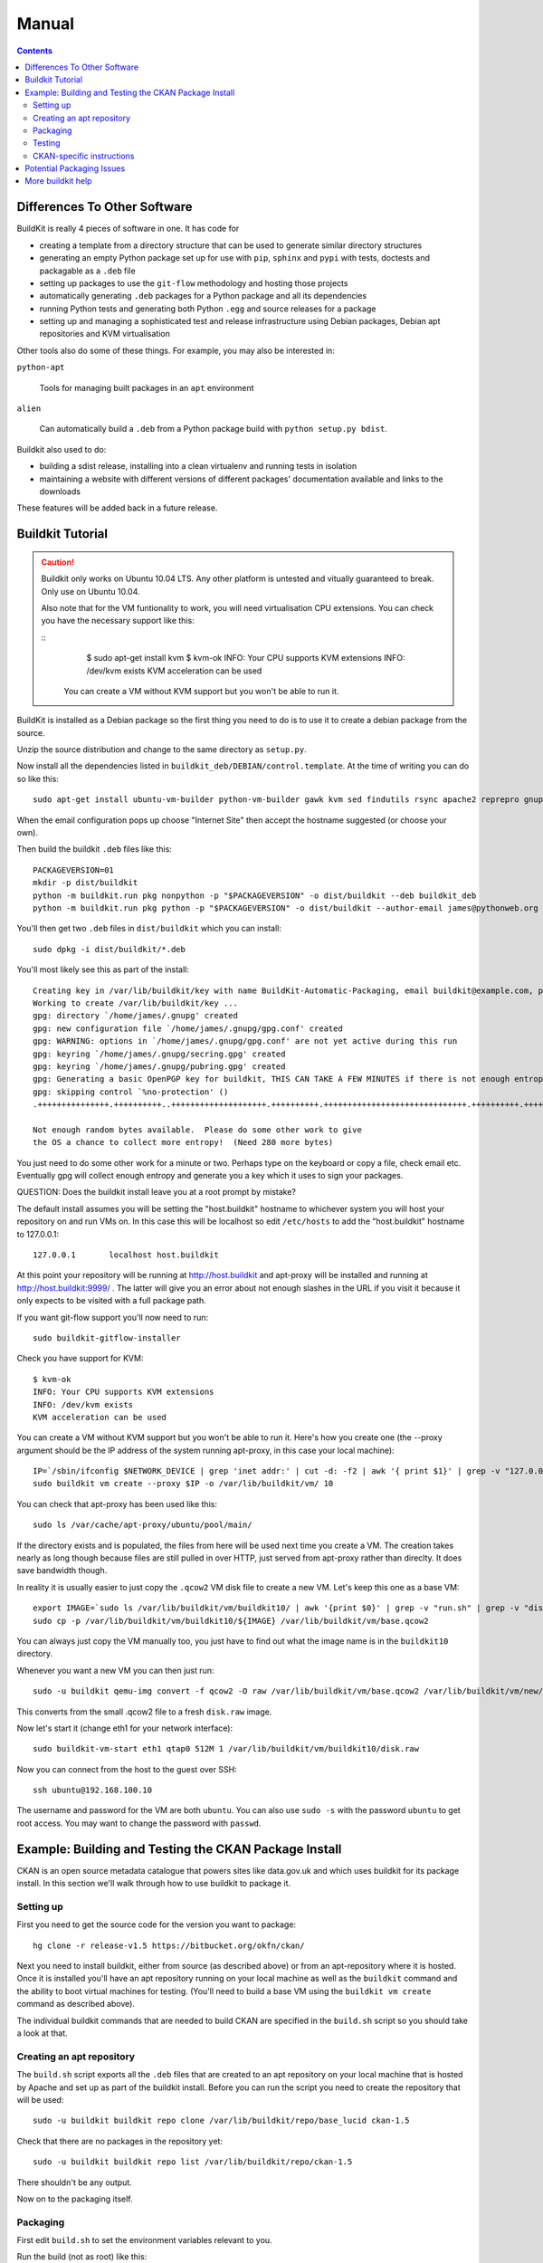 Manual
++++++

.. contents ::

Differences To Other Software
=============================

BuildKit is really 4 pieces of software in one. It has code for

* creating a template from a directory structure that can be used to generate similar directory structures
* generating an empty Python package set up for use with ``pip``, ``sphinx`` and ``pypi`` with tests, doctests and packagable as a ``.deb`` file
* setting up packages to use the ``git-flow`` methodology and hosting those projects
* automatically generating ``.deb`` packages for a Python package and all its dependencies
* running Python tests and generating both Python ``.egg`` and source releases for a package
* setting up and managing a sophisticated test and release infrastructure using Debian packages, Debian apt repositories and KVM virtualisation

Other tools also do some of these things. For example, you may also be interested in:

``python-apt``

    Tools for managing built packages in an ``apt`` environment

``alien``

    Can automatically build a ``.deb`` from a Python package
    build with ``python setup.py bdist``.

Buildkit also used to do:

* building a sdist release, installing into a clean virtualenv and running tests in isolation
* maintaining a website with different versions of different packages' documentation available and links to the downloads

These features will be added back in a future release.

Buildkit Tutorial
=================

.. caution ::

   Buildkit only works on Ubuntu 10.04 LTS. Any other platform is untested and vitually guaranteed to break. Only use on Ubuntu 10.04.

   Also note that for the VM funtionality to work, you will need virtualisation CPU extensions. You can check you have the necessary support like this:

   ::
       $ sudo apt-get install kvm
       $ kvm-ok
       INFO: Your CPU supports KVM extensions
       INFO: /dev/kvm exists
       KVM acceleration can be used

    You can create a VM without KVM support but you won't be able to run it.

BuildKit is installed as a Debian package so the first thing you need to do is
to use it to create a debian package from the source.

Unzip the source distribution and change to the same directory as ``setup.py``.

Now install all the dependencies listed in
``buildkit_deb/DEBIAN/control.template``. At the time of writing you can do so
like this:

::

    sudo apt-get install ubuntu-vm-builder python-vm-builder gawk kvm sed findutils rsync apache2 reprepro gnupg wget dh-make devscripts build-essential fakeroot alien cdbs python-pip python-virtualenv subversion mercurial git-core apt-proxy kvm-pxe uml-utilities

When the email configuration pops up choose "Internet Site" then accept the
hostname suggested (or choose your own).

Then build the buildkit ``.deb`` files like this:

::

    PACKAGEVERSION=01
    mkdir -p dist/buildkit
    python -m buildkit.run pkg nonpython -p "$PACKAGEVERSION" -o dist/buildkit --deb buildkit_deb
    python -m buildkit.run pkg python -p "$PACKAGEVERSION" -o dist/buildkit --author-email james@pythonweb.org --deb .

You'll then get two ``.deb`` files in ``dist/buildkit`` which you can install:

::

    sudo dpkg -i dist/buildkit/*.deb

You'll most likely see this as part of the install:

::

    Creating key in /var/lib/buildkit/key with name BuildKit-Automatic-Packaging, email buildkit@example.com, passphrase buildkit and comment BuildKitkey ...
    Working to create /var/lib/buildkit/key ...
    gpg: directory `/home/james/.gnupg' created
    gpg: new configuration file `/home/james/.gnupg/gpg.conf' created
    gpg: WARNING: options in `/home/james/.gnupg/gpg.conf' are not yet active during this run
    gpg: keyring `/home/james/.gnupg/secring.gpg' created
    gpg: keyring `/home/james/.gnupg/pubring.gpg' created
    gpg: Generating a basic OpenPGP key for buildkit, THIS CAN TAKE A FEW MINUTES if there is not enough entropy ...
    gpg: skipping control `%no-protection' ()
    .+++++++++++++++.++++++++++..++++++++++++++++++++.++++++++++.++++++++++++++++++++++++++++++.++++++++++.++++++++++++++++++++..+++++.++++++++++>.++++++++++.....................................+++++

    Not enough random bytes available.  Please do some other work to give
    the OS a chance to collect more entropy!  (Need 280 more bytes)


You just need to do some other work for a minute or two. Perhaps type on the
keyboard or copy a file, check email etc. Eventually gpg will collect enough
entropy and generate you a key which it uses to sign your packages.

QUESTION: Does the buildkit install leave you at a root prompt by mistake?

The default install assumes you will be setting the "host.buildkit" hostname to
whichever system you will host your repository on and run VMs on. In this case
this will be localhost so edit ``/etc/hosts`` to add the "host.buildkit" hostname
to 127.0.0.1:

::

    127.0.0.1       localhost host.buildkit

At this point your repository will be running at http://host.buildkit and
apt-proxy will be installed and running at http://host.buildkit:9999/ . The
latter will give you an error about not enough slashes in the URL if you visit
it because it only expects to be visited with a full package path.

If you want git-flow support you'll now need to run:

::

    sudo buildkit-gitflow-installer

Check you have support for KVM:

::

    $ kvm-ok
    INFO: Your CPU supports KVM extensions
    INFO: /dev/kvm exists
    KVM acceleration can be used

You can create a VM without KVM support but you won't be able to run it. Here's
how you create one (the --proxy argument should be the IP address of the system
running apt-proxy, in this case your local machine):

::

    IP=`/sbin/ifconfig $NETWORK_DEVICE | grep 'inet addr:' | cut -d: -f2 | awk '{ print $1}' | grep -v "127.0.0.1" | grep -v "192.168.100."`
    sudo buildkit vm create --proxy $IP -o /var/lib/buildkit/vm/ 10

You can check that apt-proxy has been used like this:

::

    sudo ls /var/cache/apt-proxy/ubuntu/pool/main/

If the directory exists and is populated, the files from here will be used next
time you create a VM. The creation takes nearly as long though because files
are still pulled in over HTTP, just served from apt-proxy rather than direclty.
It does save bandwidth though.

In reality it is usually easier to just copy the ``.qcow2`` VM disk file to create
a new VM. Let's keep this one as a base VM:

::

    export IMAGE=`sudo ls /var/lib/buildkit/vm/buildkit10/ | awk '{print $0}' | grep -v "run.sh" | grep -v "disk.raw"`
    sudo cp -p /var/lib/buildkit/vm/buildkit10/${IMAGE} /var/lib/buildkit/vm/base.qcow2

You can always just copy the VM manually too, you just have to find out what
the image name is in the ``buildkit10`` directory.

Whenever you want a new VM you can then just run:

::

    sudo -u buildkit qemu-img convert -f qcow2 -O raw /var/lib/buildkit/vm/base.qcow2 /var/lib/buildkit/vm/new/disk.raw

This converts from the small .qcow2 file to a fresh ``disk.raw`` image.

Now let's start it (change eth1 for your network interface):

::

    sudo buildkit-vm-start eth1 qtap0 512M 1 /var/lib/buildkit/vm/buildkit10/disk.raw

Now you can connect from the host to the guest over SSH:

::

    ssh ubuntu@192.168.100.10

The  username and password for the VM are both ``ubuntu``. You can also use
``sudo -s`` with the password  ``ubuntu`` to get root access. You may want to
change the password with ``passwd``.


Example: Building and Testing the CKAN Package Install
======================================================

CKAN is an open source metadata catalogue that powers sites like data.gov.uk
and which uses buildkit for its package install. In this section we'll walk
through how to use buildkit to package it.

Setting up
----------

First you need to get the source code for the version you want to package:

::

    hg clone -r release-v1.5 https://bitbucket.org/okfn/ckan/

Next you need to install buildkit, either from source (as described above) or
from an apt-repository where it is hosted. Once it is installed you'll have an
apt repository running on your local machine as well as the ``buildkit``
command and the ability to boot virtual machines for testing. (You'll need to
build a base VM using the ``buildkit vm create`` command as described above).

The individual buildkit commands that are needed to build CKAN are specified in
the ``build.sh`` script so you should take a look at that.

Creating an apt repository
--------------------------

The ``build.sh`` script exports all the ``.deb`` files that are created to an
apt repository on your local machine that is hosted by Apache and set up as
part of the buildkit install. Before you can run the script you need to create
the repository that will be used:

::

    sudo -u buildkit buildkit repo clone /var/lib/buildkit/repo/base_lucid ckan-1.5

Check that there are no packages in the repository yet:

::

    sudo -u buildkit buildkit repo list /var/lib/buildkit/repo/ckan-1.5

There shouldn't be any output.

Now on to the packaging itself.

Packaging
---------

First edit ``build.sh`` to set the environment variables relevant to you.

Run the build (not as root) like this:

::

    ./build.sh

At the end of the build you'll be prompted for your password so that ``sudo``
can import the packages into the buildkit repository on your local machine to
serve.

You should end up with a set of packages the buildkit repository accessible
from your apt repository as well as a set in ``ckan/dist/buildkit``.

You can now test the build.

Testing
-------

If you've followed the buildkit tutorial and created a base VM, you can now
create a new virtual machine like so:

::

    sudo -u buildkit mkdir /var/lib/buildkit/vm/ckan
    sudo -u buildkit qemu-img convert -f qcow2 -O raw /var/lib/buildkit/vm/base.qcow2 /var/lib/buildkit/vm/ckan/disk.raw

After a few moments you can start your VM (tip: be sure to specify the correct network interface that the VM should use to access the internet, in this case I've used ``eth1``, yours might be ``eth0``).

::

    sudo buildkit-vm-start eth1 qtap0 1024M 4 /var/lib/buildkit/vm/ckan/disk.raw

Here I'm giving the VM 1024M and letting it use 4 CPUs. For a production CKAN
you should have at least 1.5Gb of RAM.

.. tip ::

    If a QEMU window appears but nothing happens after a few seconds it is
    likely your CPU doesn't support virtualisation extensions needed by KVM. Run
    the ``kvm-ok`` command mentioned earlier to check.

    If KVM isn't supported you could try using virtualbox instead. Start by
    installing VirtualBox:

    ::

        sudo apt-get install virtualbox-ose
        sudo rmmod kvm-intel
        # Or if you have an AMD machine:
        # sudo rmmod kvm-amd

    Then convert the disk image to a ``.vdi`` file:

    ::

        sudo -u buildkit qemu-img convert -f qcow2 -O vdi /var/lib/buildkit/vm/base.qcow2 /var/lib/buildkit/vm/ckan/disk.vdi

    Then use the interface to create a new Ubuntu 10.04 machine with this disk
    image as its base. The networking setup will be different if you use virtualbox
    and you'll need to edit the various ``/etc/hosts`` files yourself to be able to
    test your CKAN install, but if you are a virtualbox expert, it should be
    possible.

    See here for a port forwarding approach that is useful: http://jimmyg.org/blog/2008/ssh-to-a-debian-etch-virtual-machine-in-virtualbox.html

    The alternative is just to install CKAN onto your host machine for testing
    and not worry about VMs at all.

Assuming the ``buildkit-vm-start`` command worked you can now connect from the
host to the guest over SSH:

::

    ssh ubuntu@192.168.100.10

Or if you have installed buildkit as standard and not changed any network
settings you can use the ``default.vm.buildkit`` hostname that buildkit set up
for you when it was installed:

::

    ssh ubuntu@default.vm.buildkit

The  username and password for the VM are both ``ubuntu``. You can also use
``sudo -s`` with the password  ``ubuntu`` to get root access. You may want to
change the password with ``passwd``.

Optionally, you might want to install some common software at this point such
as vim, screen, elinks or any other software you commonly use:

::

    sudo apt-get update
    sudo apt-get install vim-nox screen elinks

If it has been a while since you created the base VM you may also want to
upgrade the core packages at this point:

::

    sudo apt-get update
    sudo apt-get upgrade -y

At this point you can install the ckan package from within the VM (or on your
local machine if you prefer). When you start the VM, the hostame
``host.buildkit`` is set up to point to the host server. The Apache
configuration for the host server is set up serve the apt repo from the
``host.buildkit`` server alias so the commands below will set up access the
host repo. The ``sudo`` password is ``ubuntu`` by default as already mentioned.
Run the commands now:

::

    sudo apt-get update
    sudo apt-get install -y wget
    echo "deb http://host.buildkit/ckan-1.5 lucid universe" | sudo tee /etc/apt/sources.list.d/okfn.list
    wget -qO- "http://host.buildkit/packages_public.key" | sudo apt-key add -
    sudo apt-get update
    sudo apt-get install -y ckan postgresql-8.4 solr-jetty

.. caution ::

    The last line in the commands above installs CKAN, the PostgreSQL database
    engine, and the Solr search index server. If you intend to connect to a PostgreSQL or
    Solr server that is running on a different machine you don't need to
    install them. In that case, when you run the ``ckan-create-instance`` command later,
    choose ``"no"`` as the third parameter to tell the install command not to
    set up or configure the PostgreSQL database for CKAN. You'll then need to perform any
    database creation and setup steps manually yourself.

If you ever want to upgrade CKAN you can run:

::

    sudo apt-get update
    sudo apt-get upgrade

Sometimes a new CKAN release comes with extra packages. This is considered by
Ubuntu to be a "dist upgrade". In this case run:

::

    sudo apt-get update
    sudo apt-get dist-upgrade

CKAN-specific instructions
--------------------------

In this section we'll look at preciesly how the rest of CKAN is set up. This
serves as a useful example of how you might design your own software to be set
up.

The install will whirr away, downloading over 180Mb of packages (on a clean
install) and take a few minutes, then towards the end you'll see this:

::

    Setting up solr-jetty (1.4.0+ds1-1ubuntu1) ...
     * Not starting jetty - edit /etc/default/jetty and change NO_START to be 0 (or comment it out).

You'll need to configure Solr for use with CKAN. You can do so like this:

::

    sudo ckan-setup-solr

This changes the Solr schema to support CKAN, sets Solr to start automatically
and then starts Solr. You shouldn't be using the Solr instance for anything
apart from CKAN because the command above modifies its schema.

You can now create CKAN instances as you please using the
``ckan-create-instance`` command. It takes these arguments:

Instance name

    This should be a short letter only string representing the name of the CKAN
    instance. It is used (amongst other things) as the basis for:

    * The directory structure of the instance in ``/var/lib/ckan``, ``/var/log/ckan``, ``/etc/ckan`` and elsewhere
    * The name of the PostgreSQL database to use
    * The name of the Solr core to use

Instance Hostname/domain name

    The hostname that this CKAN instance will be hosted at. It is
    used in the Apache configuration virutal host in
    ``/etc/apache2/sites-available/<INSTANCE_NAME>.common`` so that Apache can resolve
    requests directly to CKAN.

    If you install more than one CKAN instance you'll need to set different
    hostnames for each. If you ever want to change the hostname CKAN responds on
    you can do so by editing ``/etc/apache2/sites-available/<INSTANCE_NAME>.common`` and
    restarting apache with ``sudo /etc/init.d/apache2 restart``.

Local PostgreSQL support (``"yes"`` or ``"no"``)

    If you specify ``"yes"``, CKAN will also set up a local database user and
    database and create its tables, populating them as necessary and saving the
    database password in the config file. You would normally say ``"yes"`` unless
    you plan to use CKAN with a PostgreSQL on a remote machine.

For production use the second argument above is usually the domain name of the
CKAN instance, but in our case we are testing, so we'll use the default
hostname buildkit sets up to the server which is ``default.vm.buildkit`` (this
is automatically added to your host machine's ``/etc/hosts`` when the VM is
started so that it will resovle from your host machine - for more complex
setups you'll have to set up DNS entries instead).

Create a new instance like this:

::

    sudo ckan-create-instance std default.vm.buildkit yes

You'll need to specify a new instance name and different hostname for each CKAN
instance you set up.

You can now access your CKAN instance from your host machine as http://default.vm.buildkit/

.. tip ::

    More detailed CKAN instructions are available via the "Package Documentation"
    link at http://pypi.python.org/pypi/ckan/.

Potential Packaging Issues
==========================

There are some gotchas to be aware of with ``buildkit`` so far:

* The packaging process occasionally strips ``__init__.py`` files of all their
  content. It is therefore best to never have information in ``__init__.py``
  files which is why, for extensions, we now have plugins implemented in
  ``plugin.py`` rather than ``__init__.py``.
* Packaging sometimes strips our key directories, such as any named ``dist``,
  they just won't be present in the packaged version.

A future implementation of the packaging may be able to address these
deficiencies. I also have some ideas for other possible future CKAN
enhancements:

* Creating a new instance could also automatically restore from any latest
  dumps that existed for that instance
* When "conflict" functionality is used in the Python packaging, the code is copied
  directly into the main project. At the moment it is the packager's
  responsibility to ensure that the licenses of those conflicting modules are
  copied into the main license for the overall package. It would be nice if the
  packaging code either gave a warning about this or automatically added the
  licenses.

Other ideas:

* Make the buildkit-vm-create command part of the buildkit command
* Swap apt-proxy for something that also caches downoads from virutal machines
  (it currently gives bad header lines which seems to be a known, yet
  unresolved issue) so there is no caching of install packages used in the
  VMs.

More buildkit help
==================

More documentation to come, at the moment you can work out most of what you
need by browsing the online help starting at:

::

    buildkit --help

